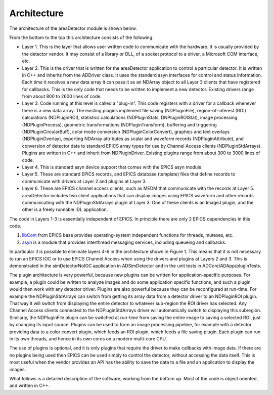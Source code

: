 ============
Architecture
============

The architecture of the areaDetector module is shown below.

.. image:: img/areaDetectorArchitecture.png
   :width: 640px
   :alt: areaDetectorArchitecture
   
From the bottom to the top this architecture consists of the following:

- Layer 1. This is the layer that allows user written code to communicate with the hardware. It is usually provided by the detector vendor. It may consist of a library or DLL, of a socket protocol to a driver, a Microsoft COM interface, etc.
- Layer 2. This is the driver that is written for the areaDetector application to control a particular detector. It is written in C++ and inherits from the ADDriver class. It uses the standard asyn interfaces for control and status information. Each time it receives a new data array it can pass it as an NDArray object to all Layer 3 clients that have registered for callbacks. This is the only code that needs to be written to implement a new detector. Existing drivers range from about 800 to 2600 lines of code.
- Layer 3. Code running at this level is called a "plug-in". This code registers with a driver for a callback whenever there is a new data array. The existing plugins implement file saving (NDPluginFile), region-of-interest (ROI) calculations (NDPluginROI), statistics calculations (NDPluginStats, DNPluginROIStat), image processing (NDPluginProcess), geometric transformations (NDPluginTransform), buffering and triggering (NDPluginCircularBuff), color mode conversion (NDPluginColorConvert), graphics and text overlays (NDPluginOverlay), exporting NDArray attributes as scalar and waveform records (NDPluginAttribute), and conversion of detector data to standard EPICS array types for use by Channel Access clients (NDPluginStdArrays). Plugins are written in C++ and inherit from NDPluginDriver. Existing plugins range from about 300 to 3000 lines of code.
- Layer 4. This is standard asyn device support that comes with the EPICS asyn module.
- Layer 5. These are standard EPICS records, and EPICS database (template) files that define records to communicate with drivers at Layer 2 and plugins at Layer 3.
- Layer 6. These are EPICS channel access clients, such as MEDM that communicate with the records at Layer 5. areaDetector includes two client applications that can display images using EPICS waveform and other records communicating with the NDPluginStdArrays plugin at Layer 3. One of these clients is an ImageJ plugin, and the other is a freely runnable IDL application.

The code in Layers 1-3 is essentially independent of EPICS. In principle there are only 2 EPICS dependencies in this code.

1. `libCom <http://www.aps.anl.gov/epics/base/R3-14/12-docs/AppDevGuide/>`_  from EPICS base provides operating-system independent functions for threads, mutexes, etc.
2. `asyn <http://www.aps.anl.gov/epics/modules/soft/asyn/>`_ is a module that provides interthread messaging services, including queueing and callbacks.

In particular it is possible to eliminate layers 4-6 in the architecture shown in Figure 1. This means that it is not necessary to run an EPICS IOC or to use EPICS Channel Access when using the drivers and plugins at Layers 2 and 3. This is demonstrated in the simDetectorNoIOC application in ADSimDetector and in the unit tests in ADCore/ADApp/pluginTests.

The plugin architecture is very powerful, because new plugins can be written for application-specific purposes. For example, a plugin could be written to analyze images and do some application specific functions, and such a plugin would then work with any detector driver. Plugins are also powerful because they can be reconfigured at run-time. For example the NDPluginStdArrays can switch from getting its array data from a detector driver to an NDPluginROI plugin. That way it will switch from displaying the entire detector to whatever sub-region the ROI driver has selected. Any Channel Access clients connected to the NDPluginStdArrays driver will automatically switch to displaying this subregion. Similarly, the NDPluginFile plugin can be switched at run-time from saving the entire image to saving a selected ROI, just by changing its input source. Plugins can be used to form an image processing pipeline, for example with a detector providing data to a color convert plugin, which feeds an ROI plugin, which feeds a file saving plugin. Each plugin can run in its own threads, and hence in its own cores on a modern multi-core CPU.

The use of plugins is optional, and it is only plugins that require the driver to make callbacks with image data. If there are no plugins being used then EPICS can be used simply to control the detector, without accessing the data itself. This is most useful when the vendor provides an API has the ability to save the data to a file and an application to display the images.

What follows is a detailed description of the software, working from the bottom up. Most of the code is object oriented, and written in C++. 
   
.. contents:: Contents:
   :local:

